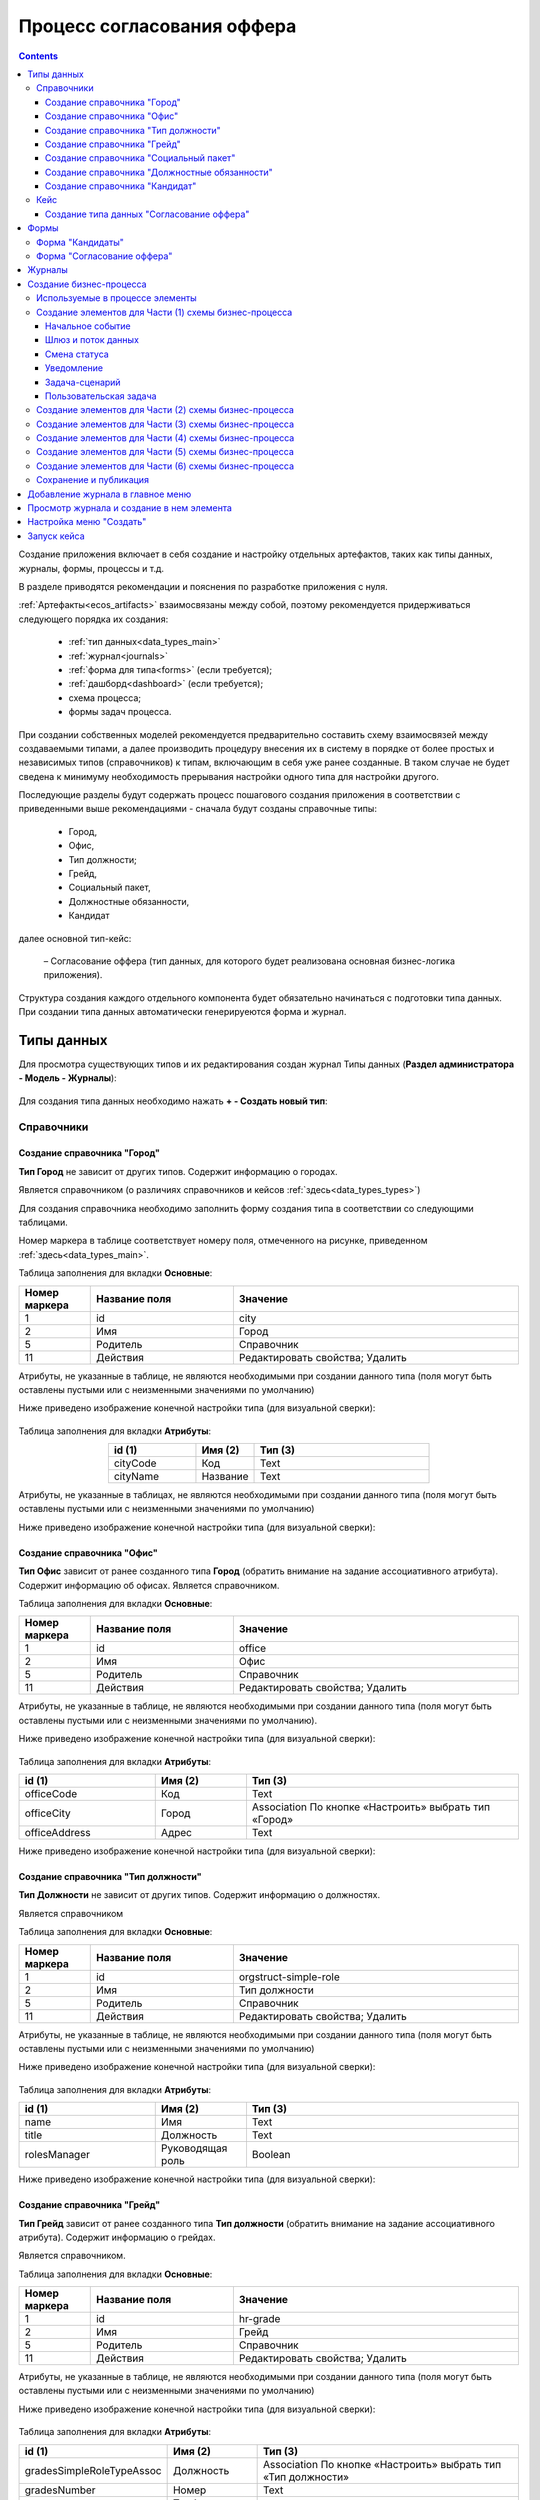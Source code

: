 .. _sample_offer:

Процесс согласования оффера
=============================

.. contents::
		:depth: 4

Создание приложения включает в себя создание и настройку отдельных артефактов, таких как типы данных, журналы, формы, процессы и т.д.

В разделе приводятся рекомендации и пояснения по разработке приложения с нуля.

:ref:`Артефакты<ecos_artifacts>` взаимосвязаны между собой, поэтому рекомендуется придерживаться следующего порядка их создания:

    - :ref:`тип данных<data_types_main>`

    - :ref:`журнал<journals>`

    - :ref:`форма для типа<forms>` (если требуется);

    - :ref:`дашборд<dashboard>` (если требуется);

    - схема процесса;

    - формы задач процесса.

При создании собственных моделей рекомендуется предварительно составить схему взаимосвязей между создаваемыми типами, а далее производить процедуру внесения их в систему в порядке от более простых и независимых типов (справочников) к типам, включающим в себя уже ранее созданные. В таком случае не будет сведена к минимуму необходимость прерывания настройки одного типа для настройки другого. 

Последующие разделы будут содержать процесс пошагового создания приложения в соответствии с приведенными выше рекомендациями -  сначала будут созданы справочные типы:

    - Город,

    - Офис,

    - Тип должности;

    - Грейд,

    - Социальный пакет,

    - Должностные обязанности,

    - Кандидат

далее основной тип-кейс: 

     – Согласование оффера (тип данных, для которого будет реализована основная бизнес-логика приложения).

Структура создания каждого отдельного компонента будет обязательно начинаться с подготовки типа данных. При создании типа данных автоматически генерируеются форма и журнал.

.. _types_offer:

Типы данных
------------

Для просмотра существующих типов и их редактирования создан журнал Типы данных (**Раздел администратора - Модель - Журналы**):

 .. image:: _static/offer/type_new_1.png
       :width: 600
       :align: center

Для создания типа данных необходимо нажать **+ - Создать новый тип**:

 .. image:: _static/offer/type_new_2.png
       :width: 600
       :align: center

.. _dataset_sample:

Справочники
~~~~~~~~~~~~

Создание справочника "Город"
""""""""""""""""""""""""""""

**Тип Город** не зависит от других типов. Содержит информацию о городах.

Является справочником (о различиях справочников и кейсов :ref:`здесь<data_types_types>`)

Для создания справочника необходимо заполнить форму создания типа в соответствии со следующими таблицами.

Номер маркера в таблице соответствует номеру поля, отмеченного на рисунке, приведенном :ref:`здесь<data_types_main>`.

Таблица заполнения для вкладки **Основные**:

.. csv-table::
   :header: "Номер маркера", "Название поля", "Значение"
   :widths: 5, 10, 20
   :align: center
   :class: tight-table 

        1,id,city
        2,Имя,Город
        5,Родитель,Справочник
        11,Действия, Редактировать свойства; Удалить

Атрибуты, не указанные в таблице, не являются необходимыми при создании данного типа (поля могут быть оставлены пустыми или с неизменными значениями по умолчанию)

Ниже приведено изображение конечной настройки типа (для визуальной сверки):

 .. image:: _static/offer/type_1.png
       :width: 600
       :align: center

Таблица заполнения для вкладки **Атрибуты**:

.. csv-table::
   :header: "id (1)", "Имя (2)", "Тип (3)"
   :widths: 15, 10, 30
   :align: center
   :class: tight-table 

        cityCode,Код,Text
        cityName,Название,Text

Атрибуты, не указанные в таблицах, не являются необходимыми при создании данного типа (поля могут быть оставлены пустыми или с неизменными значениями по умолчанию)

Ниже приведено изображение конечной настройки типа (для визуальной сверки):

 .. image:: _static/offer/type_2.png
       :width: 600
       :align: center

Создание справочника "Офис"
""""""""""""""""""""""""""""

**Тип Офис** зависит от ранее созданного типа **Город** (обратить внимание на задание ассоциативного атрибута). Содержит информацию об офисах. Является справочником. 

Таблица заполнения для вкладки **Основные**:

.. csv-table::
   :header: "Номер маркера", "Название поля", "Значение"
   :widths: 5, 10, 20
   :align: center
   :class: tight-table    

        1,id,office
        2,Имя,Офис
        5,Родитель,Справочник
        11,Действия, Редактировать свойства; Удалить

Атрибуты, не указанные в таблице, не являются необходимыми при создании данного типа (поля могут быть оставлены пустыми или с неизменными значениями по умолчанию).

Ниже приведено изображение конечной настройки типа (для визуальной сверки):

 .. image:: _static/offer/type_3.png
       :width: 600
       :align: center

Таблица заполнения для вкладки **Атрибуты**:

.. csv-table::
   :header: "id (1)", "Имя (2)", "Тип (3)"
   :widths: 15, 10, 30
   :align: center
   :class: tight-table 

        officeCode,Код,Text
        officeCity,Город,Association По кнопке «Настроить» выбрать тип «Город»
        officeAddress,Адрес,Text

Ниже приведено изображение конечной настройки типа (для визуальной сверки):

 .. image:: _static/offer/type_4.png
       :width: 600
       :align: center

Создание справочника "Тип должности"
""""""""""""""""""""""""""""""""""""""

**Тип Должности** не зависит от других типов. Содержит информацию о должностях.

Является справочником 

Таблица заполнения для вкладки **Основные**:

.. csv-table::
   :header: "Номер маркера", "Название поля", "Значение"
   :widths: 5, 10, 20
   :align: center
   :class: tight-table 

        1,id,orgstruct-simple-role
        2,Имя,Тип должности
        5,Родитель,Справочник
        11,Действия, Редактировать свойства; Удалить

Атрибуты, не указанные в таблице, не являются необходимыми при создании данного типа (поля могут быть оставлены пустыми или с неизменными значениями по умолчанию)

Ниже приведено изображение конечной настройки типа (для визуальной сверки):

  .. image:: _static/offer/type_5.png
       :width: 600
       :align: center

Таблица заполнения для вкладки **Атрибуты**:

.. csv-table::
   :header: "id (1)", "Имя (2)", "Тип (3)"
   :widths: 15, 10, 30
   :align: center
   :class: tight-table 

        name,Имя,Text
        title,Должность,Text
        rolesManager,Руководящая роль,Boolean

Ниже приведено изображение конечной настройки типа (для визуальной сверки):

  .. image:: _static/offer/type_6.png
       :width: 600
       :align: center

Создание справочника "Грейд"
"""""""""""""""""""""""""""""

**Тип Грейд** зависит от ранее созданного типа **Тип должности** (обратить внимание на задание ассоциативного атрибута). Содержит информацию о грейдах.

Является справочником. 

Таблица заполнения для вкладки **Основные**:

.. csv-table::
   :header: "Номер маркера", "Название поля", "Значение"
   :widths: 5, 10, 20
   :align: center
   :class: tight-table 

   1,id,hr-grade
   2,Имя,Грейд
   5,Родитель,Справочник
   11,Действия, Редактировать свойства; Удалить

Атрибуты, не указанные в таблице, не являются необходимыми при создании данного типа (поля могут быть оставлены пустыми или с неизменными значениями по умолчанию)

Ниже приведено изображение конечной настройки типа (для визуальной сверки):

  .. image:: _static/offer/type_7.png
       :width: 600
       :align: center

Таблица заполнения для вкладки **Атрибуты**:

.. csv-table::
   :header: "id (1)", "Имя (2)", "Тип (3)"
   :widths: 15, 10, 30
   :align: center
   :class: tight-table 

    gradesSimpleRoleTypeAssoc,Должность,Association По кнопке «Настроить» выбрать тип «Тип должности»
    gradesNumber,Номер,Text
    gradesRequirements,Требования к сотруднику,Text
    gradesResponsibilities,Обязанности,Text
    gradesSalary,Вилка оклада,Text
    gradesPrize,Премия,Text

Ниже приведено изображение конечной настройки типа (для визуальной сверки):

  .. image:: _static/offer/type_8.png
       :width: 600
       :align: center

Создание справочника "Социальный пакет"
""""""""""""""""""""""""""""""""""""""""

**Тип Социальный пакет** не зависит от других типов. Содержит информацию о социальном пакете. Является справочником. 

Таблица заполнения для вкладки **Основные**:

.. csv-table::
   :header: "Номер маркера", "Название поля", "Значение"
   :widths: 5, 10, 20
   :align: center
   :class: tight-table 

   1,id,social-package
   2,Имя,Социальный пакет
   5,Родитель,Справочник
   11,Действия, Редактировать свойства; Удалить

Атрибуты, не указанные в таблице, не являются необходимыми при создании данного типа (поля могут быть оставлены пустыми или с неизменными значениями по умолчанию).

Ниже приведено изображение конечной настройки типа (для визуальной сверки):

  .. image:: _static/offer/type_9.png
       :width: 600
       :align: center

Таблица заполнения для вкладки **Атрибуты**:

.. csv-table::
   :header: "id (1)", "Имя (2)", "Тип (3)"
   :widths: 15, 10, 30
   :align: center
   :class: tight-table 

    socialPackage,Соц.пакет,Text

Ниже приведено изображение конечной настройки типа (для визуальной сверки):

  .. image:: _static/offer/type_10.png
       :width: 600
       :align: center

Создание справочника "Должностные обязанности"
""""""""""""""""""""""""""""""""""""""""""""""

**Тип Должностные обязанности** не зависит от других типов. Содержит информацию о должностных обязанностях.

Является справочником. 

Таблица заполнения для вкладки **Основные**:

.. csv-table::
   :header: "Номер маркера", "Название поля", "Значение"
   :widths: 5, 10, 20
   :align: center
   :class: tight-table 

        1,id,offer-responsibility
        2,Имя,Должностные обязанности
        5,Родитель,Справочник
        11,Действия, Редактировать свойства; Удалить

Атрибуты, не указанные в таблице, не являются необходимыми при создании данного типа (поля могут быть оставлены пустыми или с неизменными значениями по умолчанию)

Ниже приведено изображение конечной настройки типа (для визуальной сверки):

  .. image:: _static/offer/type_11.png
       :width: 600
       :align: center

Таблица заполнения для вкладки **Атрибуты**:

.. csv-table::
   :header: "id (1)", "Имя (2)", "Тип (3)"
   :widths: 15, 10, 30
   :align: center
   :class: tight-table 

        responsibilitiesSimpleRoleTypeAssoc,Должность,Association По кнопке «Настроить» выбрать тип «Тип должности»
        responsibilitiesSubordination,Подчинение, Person (для выбора сотрудника из оргструктуры)

Ниже приведено изображение конечной настройки типа (для визуальной сверки):

  .. image:: _static/offer/type_12.png
       :width: 600
       :align: center

Создание справочника "Кандидат"
""""""""""""""""""""""""""""""""

**Тип Кандидаты** зависит от ранее созданного типа Города (обратить внимание на задание ассоциативного атрибута). Содержит информацию о кандидатах, рассматриваемых для выдачи оффера.

Является справочником.  

Таблица заполнения для вкладки **Основные**:

.. csv-table::
   :header: "Номер маркера", "Название поля", "Значение"
   :widths: 5, 10, 20
   :align: center
   :class: tight-table 

        1,id,offer-candidate
        2,Имя,Кандидат
        5,Родитель,Справочник
        11,Действия, Редактировать свойства; Удалить

Атрибуты, не указанные в таблице, не являются необходимыми при создании данного типа (поля могут быть оставлены пустыми или с неизменными значениями по умолчанию).

Ниже приведено изображение конечной настройки типа (для визуальной сверки):

  .. image:: _static/offer/type_13.png
       :width: 600
       :align: center

Таблица заполнения для вкладки **Атрибуты**:

.. csv-table::
   :header: "id (1)", "Имя (2)", "Тип (3)"
   :widths: 15, 10, 30
   :align: center
   :class: tight-table 

        candidateCode,Код,Text
        candidateLastName,Фамилия,Text
        candidateFirstName,Имя,Text
        candidateMiddleName,Отчество,Text
        candidateBirthDate,День рождения,Date
        candidateGender,Пол,Text
        candidateCityAssoc,Город,Association По кнопке «Настроить» выбрать тип «Город»

Ниже приведено изображение конечной настройки типа (для визуальной сверки):

  .. image:: _static/offer/type_14.png
       :width: 600
       :align: center

Кейс
~~~~~

Создание типа данных "Согласование оффера"
"""""""""""""""""""""""""""""""""""""""""""

**Тип Согласование оффера** является типом-кейс и зависит от ранее созданных справочников (о различиях справочников и кейсов :ref:`здесь<data_types_types>`)

Таблица заполнения для вкладки **Основные**:

.. csv-table::
   :header: "Номер маркера", "Название поля", "Значение"
   :widths: 5, 10, 20
   :align: center
   :class: tight-table 

     1,id,offer
     2,Имя,Согласование оффера
     3,Шаблон отображения имени,Оффер №${_docNum|fmt("000000")} номер будет указан в виде 0000001
     5,Родитель,Кейс
     8,Шаблон нумерации, Создать hr-offer-number-template см. ниже
     11,Действия, Редактировать свойства; Удалить

Атрибуты, не указанные в таблице, не являются необходимыми при создании данного типа (поля могут быть оставлены пустыми или с неизменными значениями по умолчанию)

Номер маркера в таблице соответствует номеру поля, отмеченного на рисунке, приведенном :ref:`здесь<data_types_main>`.

Ниже приведено изображение конечной настройки типа (для визуальной сверки):

  .. image:: _static/offer/type_15.png
       :width: 600
       :align: center

Пояснение к пп. 3 и 8. Номер можно присваивать автоматически. И номер можно отражать в шаблоне отображения имени. Для этого необходимо задать и настроить :ref:`Шаблон нумерации<number_template>`.

Нажать **"Выбрать"**:

  .. image:: _static/offer/counter/count_6.png
       :width: 400
       :align: center

Далее нажать **Создать  - Создать новый шаблон**:

  .. image:: _static/offer/counter/count_7.png
       :width: 600
       :align: center

Заполнить открывшуюся форму:

  .. image:: _static/offer/counter/count_3.png
       :width: 600
       :align: center

.. csv-table::
   :header: "Номер маркера", "Название поля", "Значение"
   :widths: 5, 10, 20
   :align: center
   :class: tight-table 

     1,id,hr-offer-number-template
     2,Name,Offer Number Template
     3,Counter key,hr-offer-counter

И выбрать созданный шаблон:

  .. image:: _static/offer/counter/count_8.png
       :width: 600
       :align: center


Таблица заполнения для вкладки **Атрибуты**:

.. csv-table::
   :header: "id (1)", "Имя (2)", "Тип (3)"
   :widths: 15, 10, 30
   :align: center
   :class: tight-table 

          registrationNumber,Регистрационный номер,Text
          offerIssueDate,Дата создания,Date
          initiator,Инициатор,Person
          offerCandidate,Кандидат,Association По кнопке «Настроить» выбрать тип «Кандидат»
          offerPosition,Должность,Association По кнопке «Настроить» выбрать тип «Тип должности»
          offerSubdivision,Подразделение,Group
          offerGrade,Грейд,Association По кнопке «Настроить» выбрать тип «Грейд»:
          offerOffice,Офис,Association По кнопке «Настроить» выбрать тип «Офис»:
          offerComment,Комментарий,Text
          offerChief,Руководитель,Person
          offerAdditionalChief,Доп. согласующий,Person
          offerFeedback,Фидбэк по собеседованиям,Text
          offerSalaryAndPrize,Зарплатная вилка и премия,Text
          offerSubordination,Подчинение,Person
          offerSalary,Оклад,Number
          offerPrize,Премия,Text
          offerSchedule,График работы,Text
          content,Содержимое,Content
          offerDateWork,Дата выхода на работу,Date
          offerApproveStage,Номер этапа согласования,Number
          offerTaskComment,Комментарий по офферу,Text

Ниже приведено изображение конечной настройки типа (для визуальной сверки):

  .. image:: _static/offer/type_16.png
       :width: 600
       :align: center

.. _roles_offer:

Таблица заполнения для вкладки **Роли**:

.. csv-table::
   :header: "id (1)", "Название логики (2)", "Участники роли(3)", "Атрибуты(4)"
   :widths: 15, 10, 30, 30
   :align: center
   :class: tight-table 

          offer-initiator-role,Инициатор,Нет,Инициатор
          offer-chief-role,Руководитель,Нет,Руководитель
          offer-additional-chief-role,Доп. согласующий,Нет, Доп. согласующий
          offer-director-role,Директор, По кнопке «Выбрать» сотрудника из оргструктуры,
          offer-technologist-role,Технолог, По кнопке «Выбрать» сотрудника из оргструктуры,

Ниже приведено изображение конечной настройки типа (для визуальной сверки):

  .. image:: _static/offer/type_17.png
       :width: 600
       :align: center

Таблица заполнения для вкладки **Статусы**:

.. csv-table::
   :header: "id (1)", "Название логики (2)"
   :widths: 15, 10
   :align: center
   :class: tight-table 

          draft,Черновик
          hr-offer-approve,Согласование руководителем
          hr-offer-director-approve,Согласование директором
          hr-offer-additionaly-approve,Согласование доп. согласующим
          hr-offer-rework,Доработка
          hr-offer-feedback,Формирование ответа кандидату
          hr-offer-feedback-from-candidate,Ожидание ответа от кандидата
          hr-offer-reject,Кандидату отказано
          hr-offer-accept-offer,Оффер принят
          hr-offer-reject-offer,Оффер не принят

Ниже приведено изображение конечной настройки типа (для визуальной сверки):

  .. image:: _static/offer/type_18.png
       :width: 600
       :align: center

При создании типа данных по умолчанию созда.тся :ref:`автоматически генерируемая форма и журнал<auto_journal_form>`

Формы
-------

При создании типа данных по умолчанию создается связанная :ref:`автоматически сгенерированная форма<auto_form>`.

Для просмотра существующих форм и их редактирования создан журнал **Формы** (**Раздел администратора - Конфигурация UI - Формы**):

 .. image:: _static/offer/forms_journal.png
       :width: 700
       :align: center

Автоматически сгенерированные формы используются в журналах как формы для :ref:`создания нового элемента<city_form>`.

Подробная информация о:

     - :ref:`формах<forms>`, 
     - :ref:`редакторе форм<form_builder>`, 
     - :ref:`компонентах формы<form_components>`,
     - :ref:`примерах компонент<form_examples>` 

Для справочников «Город», «Офис», «Тип должности», «Грейд», «Социальный пакет», «Должностные обязанности» оставим автоматически сгенерированные формы.

Ниже рассмотрим, как изменить  формы «Кандидаты» и «Офферы». Скопируйте форму из карточки типа данных:

 .. image:: _static/offer/form_edit_1.png
       :width: 600
       :align: center

Переименуйте идентификатор формы:

 .. image:: _static/offer/form_edit_2.png
       :width: 400
       :align: center

В типе данных проставляется данная форма и становятся доступны действия, включая редактирование:

 .. image:: _static/offer/form_edit_3.png
       :width: 600
       :align: center

Нажмите **«Редактировать»**:

 .. image:: _static/offer/form_edit_4.png
       :width: 600
       :align: center

И далее нажмите **«Редактировать форму»**.

Форма "Кандидаты"
~~~~~~~~~~~~~~~~~~~

Пример формы:

  .. image:: _static/offer/form_14.png
       :width: 600
       :align: center

Компоненты формы:

.. list-table::
      :widths: 5 10 20
      :header-rows: 1
      :align: center
      :class: tight-table 
      
      * - Название поля
        - Имя свойства
        - Наименование компонента
      * - |
        - Колонки формы
        - Columns Component
      * - Код
        - candidatesCode
        - Text Field Component
      * - Фамилия
        - candidatesLastName
        - Text Field Component
      * - Имя
        - candidatesFirstName
        - Text Field Component
      * - Отчество
        - candidatesMiddleName
        - Text Field Component
      * - Дата рождения
        - candidatesBirthDate
        - :ref:`Date / Time Component<sample_date_time_component>`
      * - Пол
        - candidatesGender
        - :ref:`ECOS Select Component<sample_ecos_select_component>` 

               .. image:: _static/offer/form_17.png
                    :width: 300
                    :align: center
      * - Город
        - candidatesCityAssoc
        - Select Journal Component

Кнопки для форм, созданных выше:

.. list-table::
      :widths: 10 50
      :align: center
      :class: tight-table 

      * - Отменить
        - |

               .. image:: _static/offer/form_18.png
                    :width: 400
                    :align: center

      * - Сохранить
        - |

               .. image:: _static/offer/form_19.png
                    :width: 400
                    :align: center

Для отображения кнопки на всю ширину ячейки необходимо на вкладке **"Вид"** выставить чекбокс **"Блокировать"**:

  .. image:: _static/offer/form_48.png
       :width: 600
       :align: center

Форма "Согласование оффера"
~~~~~~~~~~~~~~~~~~~~~~~~~~~~~

Пример формы:

  .. image:: _static/offer/form_16.png
       :width: 600
       :align: center

Компоненты формы:

.. csv-table::
   :header: "Название поля", "Имя свойства", "Наименование компонента"
   :widths: 15, 10, 10
   :align: center
   :class: tight-table 

     ,Заголовок,:ref:`Panel Component<sample_panel_component>`
     ,Колонки формы,Columns Component
     Регистрационный номер,registrationNumber,Text Field Component
     Присвоить номер,generateNumber,Checkbox Component
     Дата создания,_created (для автоматического ввода даты создания документа),Date / Time Component
     Комментарий по результатам,offerTaskComment,:ref:`Text Area Component<Text_Area>`
     initiator,initiator,Select Orgstruct Component
     Кандидат,offerCandidate,Select Journal Component
     Должность,offerPosition,Select Journal Component
     Подразделение,offerSubdivision,:ref:`Select Orgstruct Component<sample_select_orgstruct_component>`
     Грейд,offerGrade,Select Journal Component
     Руководитель,offerChief,Select Orgstruct Component
     Офис,offerOffice,Select Journal Component
     Доп.согласующий,offerAdditionalChief,Select Orgstruct Component
     Комментарий,offerComment,Text Area Component
     Зарплатная вилка и премия,offerSalaryForkAndPrize,Text Field Component
     Подчинение,offerSubordinationAtr,Text Field Component
     Фидбэк по собеседованиям,offerFeedback,Text Area Component
     Оклад,offerSalary,:ref:`Number Component<Number>`
     Премия,offerPrize,Text Field Component
     График работы,offerSchedule,Text Field Component
     Дата выхода на работу,offerDateWork,Date / Time Component
     Файлы,content,:ref:`File Component<File_>`

.. list-table::
      :widths: 10 50
      :align: center
      :class: tight-table 

      * - Отменить
        - |

               .. image:: _static/offer/form_20.png
                    :width: 400
                    :align: center

      * - Создать
        - |

               .. image:: _static/offer/form_21.png
                    :width: 400
                    :align: center

      * - Сохранить (как черновик)
        - |

               .. image:: _static/offer/form_22.png
                    :width: 400
                    :align: center

Журналы
--------

При создании типа данных по умолчанию создается связанный с ним :ref:`автоматически сгенерированный журнал<auto_journal>` журнал. Такой журнал получает идентификатор вида **type$idтипа**.

Созданные автоматически журналы доступны в разделе **Журналы** (**Раздел администратора - Конфигурация UI - Журналы**):

  .. image:: _static/offer/journal_auto_1.png
       :width: 700
       :align: center

Автосозданный журнал может полноценно использоваться в системе – и быть добавлен в :ref:`меню<menu>` - рассмотрим на примере справочника **«Города»**:

1. Перейдите в настройку меню, нажав на шестеренку справа сверху, далее выберите **«Настроить меню»**:

  .. image:: _static/offer/menu_1.png
       :width: 600
       :align: center

2. Перейдите во вкладку **«Настройки выбранной конфигурации»**, нажмите **«+ Добавить»**, выберите **«Раздел»**:

  .. image:: _static/offer/menu_2.png
       :width: 600
       :align: center

3. В поле **«Название»** введите название раздела. Например, «Офферы». Нажмите **«Сохранить»**.

  .. image:: _static/offer/menu_3.png
       :width: 400
       :align: center

4. Наведите курсор на добавленный раздел, нажмите **«+ Добавить»**, выберите **«Журнал»**:

  .. image:: _static/offer/menu_4.png
       :width: 600
       :align: center

Выберите журнал **«type$city»** и нажмите **ОК**:

  .. image:: _static/offer/menu_5.png
       :width: 600
       :align: center

  .. image:: _static/offer/menu_6.png
       :width: 600
       :align: center

.. _city_form:

В левом меню появился новый журнал **«Город»**, в котором по нажатию на **+** открывается форма создания нового элемента:

  .. image:: _static/offer/menu_7.png
       :width: 600
       :align: center


Создание бизнес-процесса
-------------------------

С использованием созданных ранее типов данных, форм настраиваем бизнес-процесс согласования оффера:

  .. image:: _static/offer/scheme/diagram_00.png
       :width: 800
       :align: center

Для наглядности описания разобьем процесс на **6 частей**. И рассмотрим каждую часть подробно.

На примере **1 части** рассмотрим подробное создание элементов, для частей **2-5** будт приведены изображения конечной настройки элементов.

Для просмотра существующих бизнес-процессов и их редактирования необходимо перейти в левом меню в пункт **«Редактор бизнес-процессов»**:

  .. image:: _static/offer/bp_new.png
       :width: 600
       :align: center

Для создания процесса необходимо нажать **«+ - Создать camunda процесс»**:

  .. image:: _static/offer/bp_new_1.png
       :width: 600
       :align: center

Подробно можно ознакомиться с:

     - :ref:`редактором бизнес-процесса<editor_bpmn>`, 
     - :ref:`созданием бизнес-процесса<new_bp>`, 
     - :ref:`компонентами конструктора<ecos_bpmn_components>`, 

Заполнение формы создания бизнес-процесса "Согласование оффера":

  .. image:: _static/offer/process_form.png
       :width: 600
       :align: center

где 

.. list-table:: 
      :widths: 10 20 30
      :header-rows: 1
      :align: center
      :class: tight-table 

      * - Номер маркера
        - Название поля
        - Значение
      * - 1
        - **Идентификатор**
        - hr-offer-process
      * - 2
        - **Имя**
        - hr-offer-process
      * - 3
        - **Ecos Type**
        - выбрать созданный ранее тип данных **"Согласование оффера (hr-offer-type)"** 
      * - 4
        - **Раздел**
        -  не заполнять, сохранение произойдет автоматически в раздел "По умолчанию".
      * - 5
        - **Форма**
        - не указывать
      * - 6
        - **Включен**
        - флаг выставлен
      * - 7
        - **Автоматический старт процесса**
        - флаг выставлен


Используемые в процессе элементы
~~~~~~~~~~~~~~~~~~~~~~~~~~~~~~~~~~

.. list-table::
      :widths: 10 50
      :align: center
      :class: tight-table 

      * - 
               .. image:: _static/offer/bpform/bpform_1.png
                    :width: 50
                    :align: center
        - Начальное событие
  
      * - 
               .. image:: _static/offer/bpform/bpform_2.png
                    :width: 50
                    :align: center
        - :ref:`Шлюз<gateways>` и :ref:`поток управления<sequential flow>`
      * - 
               .. image:: _static/offer/bpform/bpform_3.png
                    :width: 50
                    :align: center
        - :ref:`Пользовательская задача<user_task>`
      * - 
               .. image:: _static/offer/bpform/bpform_4.png
                    :width: 50
                    :align: center
        - :ref:`Уведомление<notification>`
      * - 
               .. image:: _static/offer/bpform/bpform_5.png
                    :width: 50
                    :align: center
        - :ref:`Смена статуса<set_status>`
      * - 
               .. image:: _static/offer/bpform/bpform_6.png
                    :width: 50
                    :align: center
        - :ref:`Задача сценарий<script_task>`
      * - 
               .. image:: _static/offer/bpform/bpform_7.png
                    :width: 50
                    :align: center
        - Завершающее событие

Создание элементов для Части (1) схемы бизнес-процесса
~~~~~~~~~~~~~~~~~~~~~~~~~~~~~~~~~~~~~~~~~~~~~~~~~~~~~~~~~~

**Часть (1)** схемы бизнес-процесса:

 .. image:: _static/offer/scheme/scheme_1.png
       :width: 600
       :align: center


Начальное событие
"""""""""""""""""

Начальное событие **(1) на схеме** задается по умолчанию элементом:

 .. image:: _static/offer/bmpn09.png
       :width: 600
       :align: center

**ID элемента** Система указывает автоматически для всех создаваемых элементов.

Шлюз и поток данных
"""""""""""""""""""

 .. image:: _static/offer/bmpn10.png
       :width: 400
       :align: center

Для шлюза **(2) на схеме** укажите **Имя**:

 .. image:: _static/offer/bmpn10_1.png
       :width: 500
       :align: center

Поток управления используется для связи элементов потока BPMN (событий, процессов, шлюзов).

Поток управления (стрелка) отображает ход выполнения процесса. 

 .. image:: _static/offer/bmpn10а.png
       :width: 300
       :align: center

Далее ведите стрелку к необходимому элементу. Для потока можно указать тип условия. 

Для шлюза, созданного выше:

**Поток «Нет»**:

               .. image:: _static/offer/bpflow/bpflow_1.png
                    :width: 400
                    :align: center
          
Текст скипта:
          
               .. code-block::

                    var offerChief = document.load('_roles.assigneesOf.offer-chief-role');
                    var director = document.load('_roles.assigneesOf.offer-director-role');

                    value= offerChief!=director;

**Поток «Да»**:

               .. image:: _static/offer/bpflow/bpflow_2.png
                    :width: 400
                    :align: center
          
Текст скипта:
          
               .. code-block::

                    var offerChief = document.load('_roles.assigneesOf.offer-chief-role');
                    var director = document.load('_roles.assigneesOf.offer-director-role');


                    value = offerChief==director;

Для следующего шлюза **3 на схеме**:

.. list-table::
      :widths: 10 50
      :align: center
      :class: tight-table 

      * - 
               .. image:: _static/offer/bpform/bpform_13.png
                    :width: 100
                    :align: center

        - 
               .. image:: _static/offer/bpform/bpform_14.png
                    :width: 400
                    :align: center

      * - **Поток "Начало процесса"**
        - 
               .. image:: _static/offer/bpflow/bpflow_3.png
                    :width: 400
                    :align: center

Смена статуса
"""""""""""""""

**4 на схеме**

 .. image:: _static/offer/bmpn35.png
       :width: 600
       :align: center

|

 .. image:: _static/offer/bmpn35_1.png
       :width: 600
       :align: center

.. list-table::
      :widths: 5 5
      :align: center
      :class: tight-table 

      * - Указать **Имя**

        - 
               .. image:: _static/offer/bmpn36.png
                :width: 300
                :align: center

      * - Выбрать **статус**

        - 
               .. image:: _static/offer/bmpn37.png
                :width: 300
                :align: center

:ref:`Подробно об установке статуса<set_status>`

Уведомление
""""""""""""

**5 на схеме**

 .. image:: _static/offer/bmpn11.png
       :width: 600
       :align: center

|

 .. image:: _static/offer/bmpn11_1.png
       :width: 600
       :align: center

.. list-table::
      :widths: 5 5
      :align: center
      :class: tight-table 

      * - | Указать **Имя**, 
          | выбрать **Тип уведомления**

        - 
               .. image:: _static/offer/bmpn12.png
                :width: 300
                :align: center

      * - | Выбрать шаблон, 
          | или указать **Заголовок** и **тело сообщения**

        - 
               .. image:: _static/offer/bmpn13.png
                :width: 300
                :align: center

         |

               .. image:: _static/offer/bmpn14.png
                :width: 300
                :align: center
         
      * - Получатели выбираются из списка ролей, заполненных в :ref:`типе данных<roles_offer>`
        - 
               .. image:: _static/offer/bmpn15.png
                :width: 300
                :align: center

         |

               .. image:: _static/offer/bmpn16.png
                :width: 300
                :align: center   


Задача-сценарий
""""""""""""""""

**6 на схеме**

 .. image:: _static/offer/bmpn17.png
       :width: 600
       :align: center

|

 .. image:: _static/offer/bmpn17_1.png
       :width: 600
       :align: center

.. list-table::
      :widths: 5 5
      :align: center
      :class: tight-table 

      * - Указать **Имя**

        - 
               .. image:: _static/offer/bmpn18.png
                :width: 300
                :align: center

      * - Указать **скрипт**

        - 
               .. image:: _static/offer/bmpn19.png
                :width: 300
                :align: center
           
           | Текст скипта:
          
               .. code-block::

                    execution.removeVariable('chiefApproveComment'); 

:ref:`Подробно о скриптах<script_task>`

Пользовательская задача
"""""""""""""""""""""""

**7 на схеме**

 .. image:: _static/offer/bmpn20.png
       :width: 600
       :align: center

|

 .. image:: _static/offer/bmpn20_1.png
       :width: 600
       :align: center


.. list-table::
      :widths: 5 5
      :align: center
      :class: tight-table 

      * - Указать **Имя**

        - 
               .. image:: _static/offer/bmpn21.png
                :width: 300
                :align: center

      * - Указать **Реципиентов** – исполнителей задачи, выбираются из списка ролей, заполненных :ref:`типе данных<roles_offer>`

        - 
               .. image:: _static/offer/bmpn22.png
                :width: 300
                :align: center
      * - | **Форма задачи** определяет то, что будет отображено при назначении задачи пользователю.
          | Если какие-то задачи могут совпадать, то можно использовать одинаковую форму, но если различаются, то, соответственно, формы разные.
          | Можно создать форму заранее и выбрать ее из списка или создать непосредственно из списка выбора (см. ниже)

        - 
               .. image:: _static/offer/bmpn23.png
                :width: 300
                :align: center

      * - | Выставить **приоритет задачи**, указать **результат задачи** – идентификатор и название.
          | Здесь и далее - исходящие варианты для потока управления доступны к выбору, если в пользовательской задаче добавлены результаты задачи.
          | См. ниже **(8)** в таблице.
        - 
               .. image:: _static/offer/bmpn24.png
                :width: 300
                :align: center

Создание формы:

Нажмите **"Выбрать"**:

 .. image:: _static/offer/bmpn25_1.png
       :width: 400
       :align: center

Далеее **"Создать - Создать форму"**:

 .. image:: _static/offer/bmpn25.png
       :width: 600
       :align: center

|

 .. image:: _static/offer/bmpn26.png
       :width: 600
       :align: center

.. csv-table::
   :header: "Название поля", "Значение"
   :widths: 10, 10
   :align: center
   :class: tight-table 

      Идентификатор формы,offer-form-approve
      Название формы,Offer Form Approve
      Редактируемый тип данных,Нет

Ниже приведено изображение конечной настройки (для визуальной сверки):

  .. image:: _static/offer/form_26.png
       :width: 600
       :align: center

Пример формы:

  .. image:: _static/offer/form_27.png
       :width: 600
       :align: center


Компоненты формы:

.. csv-table::
   :header: "Название поля", "Имя свойства", "Наименование компонента"
   :widths: 15, 10, 10
   :align: center
   :class: tight-table 

      ,Колонки формы,Columns Component
      Комментарий доп. согласующего,addApproveComment,Text Area Component
      Комментарий после доработки,reworkComment,Text Area Component
      Комментарий,chiefApproveComment,Text Area Component

Кнопки формы:

.. list-table::
      :widths: 10 50
      :align: center
      :class: tight-table 

      * - Reject
        - |

               .. image:: _static/offer/form_28.png
                    :width: 400
                    :align: center

      * - Rework
        - |

               .. image:: _static/offer/form_29.png
                    :width: 400
                    :align: center

      * - Submit
        - |

               .. image:: _static/offer/form_30.png
                    :width: 400
                    :align: center


Для последующих элементов:

.. list-table::
      :widths: 5 10 50
      :align: center
      :class: tight-table 

      * - 8
        - 
               .. image:: _static/offer/bpform/bpform_31.png
                    :width: 100
                    :align: center

        - 
               .. image:: _static/offer/bpform/bpform_32.png
                    :width: 400
                    :align: center
          
          | Здесь и далее -  исходящие варианты для потока управления доступны к выбору, если в пользовательской задаче добавлены результаты задачи. См. выше описание элемента **(7)**.
      * - 
        - **Поток «Вернуть на доработку»**
        - 
               .. image:: _static/offer/bpflow/bpflow_4.png
                    :width: 400
                    :align: center

      * - 
        - **Поток «Отказ»**
        - 
               .. image:: _static/offer/bpflow/bpflow_5.png
                    :width: 400
                    :align: center

      * -
        - **Поток «Доп согласование»**
        - 
               .. image:: _static/offer/bpflow/bpflow_6.png
                    :width: 400
                    :align: center

      * - 9
        - 
               .. image:: _static/offer/bpform/bpform_33.png
                    :width: 100
                    :align: center

        - 
               .. image:: _static/offer/bpform/bpform_34.png
                    :width: 400
                    :align: center

           | Текст скрипта:

               .. code-block::

                    var offerAdditionalChief = document.load('offerAdditionalChief'); 


                    if(offerAdditionalChief) { 
                    execution.setVariable('additional', true); 
                    } else { 
                    execution.setVariable('additional', false); 
                    }

:ref:`Подробно о формах для бизнес-процессов<user_task>`

Создание элементов для Части (2) схемы бизнес-процесса
~~~~~~~~~~~~~~~~~~~~~~~~~~~~~~~~~~~~~~~~~~~~~~~~~~~~~~~~~~

 .. image:: _static/offer/scheme/scheme_2.png
       :width: 600
       :align: center

И таблица, в которой отражены конечные настройки компонент бизнес-процесса (для визуальной сверки):

.. list-table::
      :widths: 5 10 50
      :align: center
      :class: tight-table 

      * - 1
        - 
               .. image:: _static/offer/bpform/bpform_21.png
                    :width: 100
                    :align: center

        - 
               .. image:: _static/offer/bpform/bpform_22.png
                    :width: 400
                    :align: center

           | Текст скрипта:

               .. code-block::

	               execution.removeVariable('reworkComment');
      * - 2
        - 
               .. image:: _static/offer/bpform/bpform_19.png
                    :width: 100
                    :align: center

        - 
               .. image:: _static/offer/bpform/bpform_20.png
                    :width: 400
                    :align: center
      
      * - 3
        -
               .. image:: _static/offer/bpform/bpform_17.png
                    :width: 100
                    :align: center

        - 
               .. image:: _static/offer/bpform/bpform_18.png
                    :width: 400
                    :align: center
      * - 4
        - 
               .. image:: _static/offer/bpform/bpform_15.png
                    :width: 100
                    :align: center

        - 
               .. image:: _static/offer/bpform/bpform_16.png
                    :width: 400
                    :align: center

           | **Для всех подобных задач в «Форма задачи» выбрать ранее созданную форму задачи**   

Информация по форме **Доработка (Offer Form Rework)**:

.. csv-table::
   :header: "Название поля", "Значение"
   :widths: 10, 10
   :align: center
   :class: tight-table 

      Идентификатор формы,offer-form-rework
      Название формы,Offer Form Rework
      Редактируемый тип данных,Нет

Ниже приведено изображение конечной настройки (для визуальной сверки):

  .. image:: _static/offer/form_23.png
       :width: 600
       :align: center

Пример формы:

  .. image:: _static/offer/form_24.png
       :width: 600
       :align: center


Компоненты формы:

.. csv-table::
   :header: "Название поля", "Имя свойства", "Наименование компонента"
   :widths: 15, 10, 10
   :align: center
   :class: tight-table 

      ,Колонки формы,Columns Component
      Комментарий руководителя,chiefApproveComment,Text Area Component
      Комментарий Директора,dirApproveComment,Text Area Component
      Комментарий,reworkComment,Text Area Component

Кнопка Done:

  .. image:: _static/offer/form_25.png
       :width: 400
       :align: center

Создание элементов для Части (3) схемы бизнес-процесса
~~~~~~~~~~~~~~~~~~~~~~~~~~~~~~~~~~~~~~~~~~~~~~~~~~~~~~~~~~

 .. image:: _static/offer/scheme/scheme_3.png
       :width: 600
       :align: center

И таблица, в которой отражены конечные настройки компонент бизнес-процесса (для визуальной сверки):

.. list-table::
      :widths: 5 10 50
      :align: center
      :class: tight-table 

      * - 1
        - 
               .. image:: _static/offer/bpform/bpform_103.png
                    :width: 100
                    :align: center

        - 
               .. image:: _static/offer/bpform/bpform_104.png
                    :width: 400
                    :align: center

      * - 
        - **Поток "Да"**
        - 
               .. image:: _static/offer/bpflow/bpflow_7.png
                    :width: 400
                    :align: center

           | Текст скрипта:

               .. code-block::

                    var offerAdditionalChief = execution.getVariable('additional');
                    value= offerAdditionalChief===true;

      * -
        - **Поток "Нет"**
        - 
               .. image:: _static/offer/bpflow/bpflow_8.png
                    :width: 400
                    :align: center

           | Текст скрипта:

               .. code-block::

                    var offerAdditionalChief = execution.getVariable('additional');
                    value= offerAdditionalChief===false;
      * - 2
        - 
               .. image:: _static/offer/bpform/bpform_43.png
                    :width: 100
                    :align: center

        - 
               .. image:: _static/offer/bpform/bpform_44.png
                    :width: 400
                    :align: center

           | Текст скрипта:

               .. code-block::

                    execution.removeVariable(‘addApproveComment’);
                    execution.removeVariable('reworkComment');

      * - 3
        - 
               .. image:: _static/offer/bpform/bpform_41.png
                    :width: 100
                    :align: center

        - 
               .. image:: _static/offer/bpform/bpform_42.png
                    :width: 400
                    :align: center
      * - 4
        - 
               .. image:: _static/offer/bpform/bpform_39.png
                    :width: 100
                    :align: center

        - 
               .. image:: _static/offer/bpform/bpform_40.png
                    :width: 400
                    :align: center
      * - 5
        - 
               .. image:: _static/offer/bpform/bpform_37.png
                    :width: 100
                    :align: center

        - 
               .. image:: _static/offer/bpform/bpform_38.png
                    :width: 400
                    :align: center

Информация по форме **Согласование доп. согласующими (Offer Form Add Approve)**:      

.. csv-table::
   :header: "Название поля", "Значение"
   :widths: 10, 10
   :align: center
   :class: tight-table 

        Идентификатор формы,offer-form-add-approve
        Название формы,Offer Form Add Approve
        Редактируемый тип данных,Нет

Ниже приведено изображение конечной настройки (для визуальной сверки):

  .. image:: _static/offer/form_31.png
       :width: 600
       :align: center

Пример формы:

  .. image:: _static/offer/form_32.png
       :width: 600
       :align: center


Компоненты формы:

.. csv-table::
   :header: "Название поля", "Имя свойства", "Наименование компонента"
   :widths: 15, 10, 10
   :align: center
   :class: tight-table 

      ,Колонки формы,Columns Component
      Комментарий руководителя,chiefApproveComment,Text Area Component
      Комментарий,addApproveComment,Text Area Component

Кнопки формы:

.. list-table::
      :widths: 10 50
      :align: center
      :class: tight-table 

      * - Reject
        - |

               .. image:: _static/offer/form_33.png
                    :width: 400
                    :align: center

      * - Submit
        - |

               .. image:: _static/offer/form_34.png
                    :width: 400
                    :align: center


.. list-table::
      :widths: 5 10 50
      :align: center
      :class: tight-table 

      * - 6
        - 
               .. image:: _static/offer/bpform/bpform_35.png
                    :width: 100
                    :align: center

        - 
               .. image:: _static/offer/bpform/bpform_36.png
                    :width: 400
                    :align: center

      * -
        - **Поток «Отказано»**
        - 
               .. image:: _static/offer/bpflow/bpflow_9.png
                    :width: 400
                    :align: center

      * -
        - **Поток «Согласовано»**
        - 
               .. image:: _static/offer/bpflow/bpflow_10.png
                    :width: 400
                    :align: center
      * - 7
        - 
               .. image:: _static/offer/bpform/bpform_27.png
                    :width: 100
                    :align: center

        - 
               .. image:: _static/offer/bpform/bpform_28.png
                    :width: 400
                    :align: center

           | Текст скрипта:

               .. code-block::

                    execution.removeVariable('chiefApproveComment');


Создание элементов для Части (4) схемы бизнес-процесса
~~~~~~~~~~~~~~~~~~~~~~~~~~~~~~~~~~~~~~~~~~~~~~~~~~~~~~~~~~

 .. image:: _static/offer/scheme/scheme_4.png
       :width: 600
       :align: center

И таблица, в которой отражены конечные настройки компонент бизнес-процесса (для визуальной сверки):

.. list-table::
      :widths: 5 15 50
      :align: center
      :class: tight-table 

      * - 1
        - 
               .. image:: _static/offer/bpform/bpform_46.png
                    :width: 100
                    :align: center
        - 
               .. image:: _static/offer/bpform/bpform_47.png
                    :width: 400
                    :align: center
      * -
        - **Поток "Согласование директором"**
        - 
               .. image:: _static/offer/bpflow/bpflow_11.png
                    :width: 400
                    :align: center
      * - 2
        - 
               .. image:: _static/offer/bpform/bpform_48.png
                    :width: 100
                    :align: center
        - 
               .. image:: _static/offer/bpform/bpform_49.png
                    :width: 400
                    :align: center

           | Текст скрипта:

               .. code-block::

                    execution.removeVariable('dirApproveComment');

      * - 3
        - 
               .. image:: _static/offer/bpform/bpform_50.png
                    :width: 100
                    :align: center
        - 
               .. image:: _static/offer/bpform/bpform_51.png
                    :width: 400
                    :align: center
      * - 4
        - 
               .. image:: _static/offer/bpform/bpform_52.png
                    :width: 100
                    :align: center
        - 
               .. image:: _static/offer/bpform/bpform_53.png
                    :width: 400
                    :align: center
      * - 5
        - 
               .. image:: _static/offer/bpform/bpform_54.png
                    :width: 100
                    :align: center
        - 
               .. image:: _static/offer/bpform/bpform_55.png
                    :width: 400
                    :align: center

Информация по форме **Согласование директором (Offer Director Form Approve)**:   

.. csv-table::
   :header: "Название поля", "Значение"
   :widths: 10, 10
   :align: center
   :class: tight-table 

      Идентификатор формы,offer-director-form-approve
      Название формы,Offer Director Form Approve
      Редактируемый тип данных,Нет

Ниже приведено изображение конечной настройки (для визуальной сверки):

  .. image:: _static/offer/form_35.png
       :width: 600
       :align: center

Пример формы:

  .. image:: _static/offer/form_36.png
       :width: 600
       :align: center


Компоненты формы:

.. csv-table::
   :header: "Название поля", "Имя свойства", "Наименование компонента"
   :widths: 15, 10, 10
   :align: center
   :class: tight-table 

      ,Колонки формы,Columns Component
      Комментарий руководителя,chiefApproveComment,Text Area Component
      Комментарий доп. согласующего,addApproveComment,Text Area Component
      Комментарий после доработки,reworkComment,Text Area Component
      Комментарий,addApproveComment,Text Area Component

Кнопки формы:

.. list-table::
      :widths: 10 50
      :align: center
      :class: tight-table 

      * - Reject
        - |

               .. image:: _static/offer/form_37.png
                    :width: 400
                    :align: center

      * - Rework
        - |

               .. image:: _static/offer/form_38.png
                    :width: 400
                    :align: center
      
      * - Submit
        - |

               .. image:: _static/offer/form_39.png
                    :width: 400
                    :align: center

.. list-table::
      :widths: 5 15 50
      :align: center
      :class: tight-table 

      * - 6
        - 
               .. image:: _static/offer/bpform/bpform_56.png
                    :width: 200
                    :align: center
        - 
               .. image:: _static/offer/bpform/bpform_57.png
                    :width: 400
                    :align: center
      * -
        - **Поток «Вернуть на доработку»**
        - 
               .. image:: _static/offer/bpflow/bpflow_12.png
                    :width: 400
                    :align: center
      * -
        - **Поток «Отказ»**
        - 
               .. image:: _static/offer/bpflow/bpflow_13.png
                    :width: 400
                    :align: center
      * -
        - **Поток «Согласовано»**
        - 
               .. image:: _static/offer/bpflow/bpflow_14.png
                    :width: 400
                    :align: center

      * - 7
        - 
               .. image:: _static/offer/bpform/bpform_64.png
                    :width: 100
                    :align: center
        - 
               .. image:: _static/offer/bpform/bpform_65.png
                    :width: 400
                    :align: center

           | Текст скрипта:

               .. code-block::

                    execution.removeVariable('reworkComment');
                    execution.removeVariable('addApproveComment');
                    execution.removeVariable('chiefApproveComment');

      * - 8
        - 
               .. image:: _static/offer/bpform/bpform_62.png
                    :width: 100
                    :align: center
        - 
               .. image:: _static/offer/bpform/bpform_63.png
                    :width: 400
                    :align: center
      * - 9
        -
               .. image:: _static/offer/bpform/bpform_60.png
                    :width: 100
                    :align: center
        - 
               .. image:: _static/offer/bpform/bpform_61.png
                    :width: 400
                    :align: center

      * - 10
        - 
               .. image:: _static/offer/bpform/bpform_58.png
                    :width: 100
                    :align: center
        - 
               .. image:: _static/offer/bpform/bpform_59.png
                    :width: 400
                    :align: center

          Для всех подобных задач в **«Форма задачи»** выбрать ранее созданную форму задачи. 


Создание элементов для Части (5) схемы бизнес-процесса
~~~~~~~~~~~~~~~~~~~~~~~~~~~~~~~~~~~~~~~~~~~~~~~~~~~~~~~~~~

 .. image:: _static/offer/scheme/scheme_5.png
       :width: 600
       :align: center

И таблица, в которой отражены конечные настройки компонент бизнес-процесса (для визуальной сверки):

.. list-table::
      :widths: 5 15 50
      :align: center
      :class: tight-table 

      * - 1
        - 
               .. image:: _static/offer/bpform/bpform_105.png
                    :width: 100
                    :align: center
        - 
               .. image:: _static/offer/bpform/bpform_106.png
                    :width: 400
                    :align: center
      * -
        - **Поток «Отказ»**
        - 
               .. image:: _static/offer/bpform/bpform_107.png
                    :width: 400
                    :align: center
      * - 2
        - 
               .. image:: _static/offer/bpform/bpform_67.png
                    :width: 100
                    :align: center

        - 
               .. image:: _static/offer/bpform/bpform_68.png
                    :width: 400
                    :align: center

           | Текст скрипта:

               .. code-block::

                    execution.setVariable('isRejected', true);
      * - 3
        -  
               .. image:: _static/offer/bpform/bpform_69.png
                    :width: 100
                    :align: center
        - 
               .. image:: _static/offer/bpform/bpform_70.png
                    :width: 400
                    :align: center
      * - 
        - **Поток «Отказ 1»**
        - 
               .. image:: _static/offer/bpflow/bpflow_15.png
                    :width: 400
                    :align: center

           | Текст скрипта:

               .. code-block::

                    value =execution.getVariable('isRejected')!=true;

      * - 
        - **Поток «Отказ 2»**
        - 
               .. image:: _static/offer/bpflow/bpflow_16.png
                    :width: 400
                    :align: center

           | Текст скрипта:

               .. code-block::

                    value =execution.getVariable('isRejected')==true;
      * - 4, 5
        - 
               .. image:: _static/offer/bpform/bpform_71.png
                    :width: 100
                    :align: center
        - 
               .. image:: _static/offer/bpform/bpform_72.png
                    :width: 400
                    :align: center
      * - 6, 7 
        - 
               .. image:: _static/offer/bpform/bpform_73.png
                    :width: 100
                    :align: center
        - 
               .. image:: _static/offer/bpform/bpform_74.png
                    :width: 400
                    :align: center
      * - 8
        -
               .. image:: _static/offer/bpform/bpform_75.png
                    :width: 100
                    :align: center
        - 
               .. image:: _static/offer/bpform/bpform_76.png
                    :width: 400
                    :align: center

      * - 
        - **Поток "Формирование ответа"**
        - 
               .. image:: _static/offer/bpflow/bpflow_17.png
                    :width: 400
                    :align: center

      * - 9
        - 
               .. image:: _static/offer/bpform/bpform_77.png
                    :width: 100
                    :align: center
        - 
               .. image:: _static/offer/bpform/bpform_78.png
                    :width: 400
                    :align: center

Информация по форме **Формирование ответа кандидату (Offer Form Feedback)**:   

.. csv-table::
   :header: "Название поля", "Значение"
   :widths: 10, 10
   :align: center
   :class: tight-table 

      Идентификатор формы,offer-form-feedback
      Название формы,Offer Form Feedback
      Редактируемый тип данных,нет

Ниже приведено изображение конечной настройки (для визуальной сверки):

  .. image:: _static/offer/form_40.png
       :width: 600
       :align: center

Пример формы:

  .. image:: _static/offer/form_41.png
       :width: 600
       :align: center

Компоненты формы:

.. csv-table::
   :header: "Название поля", "Имя свойства", "Наименование компонента"
   :widths: 15, 10, 10
   :align: center
   :class: tight-table 

      ,Колонки формы,Columns Component
      Комментарий директора,dirApproveComment,Text Area Component
      Comment,offerTaskComment,Text Area Component

Кнопки формы:

.. list-table::
      :widths: 10 50
      :align: center
      :class: tight-table 

      * - Send Reject
        - |

               .. image:: _static/offer/form_42.png
                    :width: 400
                    :align: center

      * - Send Offer
        - |

               .. image:: _static/offer/form_43.png
                    :width: 400
                    :align: center


.. list-table::
      :widths: 5 15 50
      :align: center
      :class: tight-table 

      * - 10
        - 
               .. image:: _static/offer/bpform/bpform_79.png
                    :width: 100
                    :align: center
        - 
               .. image:: _static/offer/bpform/bpform_80.png
                    :width: 400
                    :align: center

Создание элементов для Части (6) схемы бизнес-процесса
~~~~~~~~~~~~~~~~~~~~~~~~~~~~~~~~~~~~~~~~~~~~~~~~~~~~~~~~~~

 .. image:: _static/offer/scheme/scheme_6.png
       :width: 600
       :align: center

И таблица, в которой отражены конечные настройки компонент бизнес-процесса (для визуальной сверки):

.. list-table::
      :widths: 5 15 50
      :align: center
      :class: tight-table 

      * - 1
        - 
               .. image:: _static/offer/bpform/bpform_82.png
                    :width: 100
                    :align: center
        - 
               .. image:: _static/offer/bpform/bpform_83.png
                    :width: 400
                    :align: center

      * -
        - **Поток «Отправлен оффер»**
        - 
               .. image:: _static/offer/bpflow/bpflow_18.png
                    :width: 400
                    :align: center

      * -
        - **Поток «Отправлен отказ»**
        - 
               .. image:: _static/offer/bpflow/bpflow_19.png
                    :width: 400
                    :align: center

      * - 2
        - 
               .. image:: _static/offer/bpform/bpform_99.png
                    :width: 100
                    :align: center
        - 
               .. image:: _static/offer/bpform/bpform_100.png
                    :width: 400
                    :align: center
      * - 3
        -
               .. image:: _static/offer/bpform/bpform_84.png
                    :width: 100
                    :align: center
        - 
               .. image:: _static/offer/bpform/bpform_85.png
                    :width: 400
                    :align: center
      * - 4
        - 
               .. image:: _static/offer/bpform/bpform_88.png
                    :width: 100
                    :align: center
        - 
               .. image:: _static/offer/bpform/bpform_89.png
                    :width: 400
                    :align: center

           | Текст скрипта:

               .. code-block::

                    execution.removeVariable('offerTaskComment');
                    execution.removeVariable('dirApproveComment');
      * - 5
        - 
               .. image:: _static/offer/bpform/bpform_86.png
                    :width: 100
                    :align: center
        - 
               .. image:: _static/offer/bpform/bpform_87.png
                    :width: 400
                    :align: center

Информация по форме **Ожидание ответа кандидата (Offer Form Feedback From Candidate)**:   

.. csv-table::
   :header: "Название поля", "Значение"
   :widths: 10, 10
   :align: center
   :class: tight-table 

      Идентификатор формы,offer-form-feedback-from-candidate
      Название формы,Offer Form Feedback From Candidate
      Редактируемый тип данных,нет

Ниже приведено изображение конечной настройки (для визуальной сверки):

  .. image:: _static/offer/form_44.png
       :width: 600
       :align: center

Пример формы:

  .. image:: _static/offer/form_45.png
       :width: 600
       :align: center


Компоненты формы:

.. csv-table::
   :header: "Название поля", "Имя свойства", "Наименование компонента"
   :widths: 15, 10, 10
   :align: center
   :class: tight-table 

      ,Колонки формы,Columns Component
      Комментарий,offerTaskComment,Text Area Component
      Комментарий по результатам,_ECM_offerTaskComment,Text Area Component

Кнопки формы:

.. list-table::
      :widths: 10 50
      :align: center
      :class: tight-table 

      * - Reject Offer
        - |

               .. image:: _static/offer/form_46.png
                    :width: 400
                    :align: center

      * - Accept Offer
        - |

               .. image:: _static/offer/form_47.png
                    :width: 400
                    :align: center      

.. list-table::
      :widths: 5 15 50
      :align: center
      :class: tight-table 


      * - 6
        - 
               .. image:: _static/offer/bpform/bpform_90.png
                    :width: 100
                    :align: center
        - 
               .. image:: _static/offer/bpform/bpform_91.png
                    :width: 400
                    :align: center

      * - 
        - **Поток «Оффер принят»**
        - 
               .. image:: _static/offer/bpflow/bpflow_20.png
                    :width: 400
                    :align: center

      * - 
        - **Поток «Оффер не принят»**
        - 
               .. image:: _static/offer/bpflow/bpflow_21.png
                    :width: 400
                    :align: center 
      * - 7
        -
               .. image:: _static/offer/bpform/bpform_92.png
                    :width: 100
                    :align: center
        - 
               .. image:: _static/offer/bpform/bpform_93.png
                    :width: 400
                    :align: center
      * - 8
        - 
               .. image:: _static/offer/bpform/bpform_97.png
                    :width: 100
                    :align: center
        - 
               .. image:: _static/offer/bpform/bpform_98.png
                    :width: 400
                    :align: center 
      * - 9
        -
               .. image:: _static/offer/bpform/bpform_94.png
                    :width: 100
                    :align: center
        - 
               .. image:: _static/offer/bpform/bpform_96.png
                    :width: 400
                    :align: center
      * - 10
        - 
               .. image:: _static/offer/bpform/bpform_95.png
                    :width: 100
                    :align: center
        - 
               .. image:: _static/offer/bpform/bpform_108.png
                    :width: 400
                    :align: center

      * - 11, 12, 13
        -
               .. image:: _static/offer/bpform/bpform_101.png
                    :width: 70
                    :align: center
        - 
               .. image:: _static/offer/bpform/bpform_102.png
                    :width: 400
                    :align: center

Сохранение и публикация
~~~~~~~~~~~~~~~~~~~~~~~~

Созданный процесс сохраняем и публикуем:

 .. image:: _static/offer/bmpn27.png
       :width: 600
       :align: center

.. _menu_add:

Добавление журнала в главное меню
-----------------------------------

Для наполнения созданных журналов данными необходимо добавить их в главное меню:

1.	Перейти в настройку меню, нажав на шестеренку, потом кнопку **«Настроить меню»** справа сверху.

 .. image:: _static/offer/bmpn28.png
       :width: 600
       :align: center

2.	Выбрать вкладку **"Настройки выбранной конфигурации"**, выбрать раздел , в котором будет находиться журнал. Навести на раздел и нажать кнопку **«Добавить»**, выбрать **«Журнал»**:

 .. image:: _static/offer/journal_9.png
       :width: 600
       :align: center

 Поместим созданные справочники в раздел "Справочники", а кейс "Согласование оффера" в отдельный раздел.

1. Выбрать журнал:

 .. image:: _static/offer/journal_10.png
       :width: 600
       :align: center

Выбранный журнал будет отражен в настройках меню:

 .. image:: _static/offer/journal_11.png
       :width: 600
       :align: center

Аналогично добавим кейс:

 .. image:: _static/offer/journal_12.png
       :width: 600
       :align: center

4. Добавленный пункт меню:

 .. image:: _static/offer/journal_13.png
       :width: 250
       :align: center

Просмотр журнала и создание в нем элемента 
---------------------------------------------

В главном меню выбрать журнал. В журнале нажать **+**, откроется форма для заполнения:

 .. image:: _static/offer/journal_14.png
       :width: 800
       :align: center


Настройка меню "Создать"
-------------------------

Для добавления процесса в меню **«Создать»**:

1.	Перейти в настройку меню, нажав на шестеренку, потом кнопку **«Настроить меню»** справа сверху.

 .. image:: _static/offer/bmpn28.png
       :width: 600
       :align: center

2.	Выбрать вкладку **"Меню "Создать"**, выбрать элемент меню, в котором будет находиться процесс. Навести на элемент и нажать кнопку **«Добавить»**, выбрать **«Добавить ссылку на создание кейса»**:

     .. image:: _static/offer/bmpn29.png
          :width: 600
          :align: center

     |

     .. image:: _static/offer/bmpn30.png
          :width: 400
          :align: center

3. Выбрать тип данных:

     .. image:: _static/offer/bmpn31.png
          :width: 600
          :align: center

**Название** будет указано по умолчанию из типа данных, и может быть изменено. Нажать **"Сохранить"**

     .. image:: _static/offer/bmpn32.png
          :width: 400
          :align: center

4. Добавленный пункт меню:

     .. image:: _static/offer/bmpn33.png
          :width: 250
          :align: center

Запуск кейса
--------------

В меню **"Создать"** выбрать **"Согласование оффера"**, откроется форма для заполнения:

 .. image:: _static/offer/bmpn34.png
       :width: 500
       :align: center
